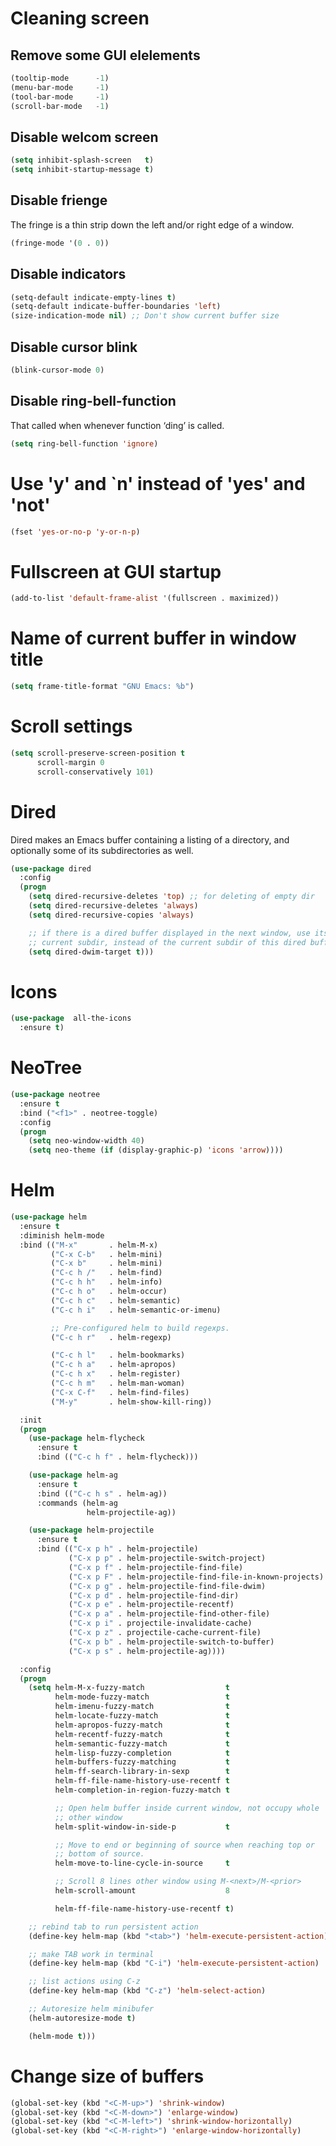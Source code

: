 * Cleaning screen
** Remove some GUI elelements
   #+BEGIN_SRC emacs-lisp
     (tooltip-mode      -1)
     (menu-bar-mode     -1)
     (tool-bar-mode     -1)
     (scroll-bar-mode   -1)
   #+END_SRC

** Disable welcom screen
   #+BEGIN_SRC emacs-lisp
     (setq inhibit-splash-screen   t)
     (setq inhibit-startup-message t)
   #+END_SRC

** Disable frienge
   The fringe is a thin strip down the left and/or right edge of a window.
   #+BEGIN_SRC emacs-lisp
     (fringe-mode '(0 . 0))
   #+END_SRC

** Disable indicators
   #+BEGIN_SRC emacs-lisp
     (setq-default indicate-empty-lines t)
     (setq-default indicate-buffer-boundaries 'left)
     (size-indication-mode nil) ;; Don't show current buffer size
   #+END_SRC

** Disable cursor blink
   #+BEGIN_SRC emacs-lisp
     (blink-cursor-mode 0)
   #+END_SRC

** Disable ring-bell-function
   That called when whenever function ‘ding’ is called.

   #+BEGIN_SRC emacs-lisp
     (setq ring-bell-function 'ignore)
   #+END_SRC

* Use 'y' and `n' instead of 'yes' and 'not'
  #+BEGIN_SRC emacs-lisp
    (fset 'yes-or-no-p 'y-or-n-p)
  #+END_SRC

* Fullscreen at GUI startup
  #+BEGIN_SRC emacs-lisp
    (add-to-list 'default-frame-alist '(fullscreen . maximized))
  #+END_SRC

* Name of current buffer in window title
  #+BEGIN_SRC emacs-lisp
    (setq frame-title-format "GNU Emacs: %b")
  #+END_SRC

* Scroll settings
  #+BEGIN_SRC emacs-lisp
    (setq scroll-preserve-screen-position t
          scroll-margin 0
          scroll-conservatively 101)
  #+END_SRC

* Dired
  Dired makes an Emacs buffer containing a listing of a directory,
  and optionally some of its subdirectories as well.

  #+BEGIN_SRC emacs-lisp
    (use-package dired
      :config
      (progn
        (setq dired-recursive-deletes 'top) ;; for deleting of empty dir
        (setq dired-recursive-deletes 'always)
        (setq dired-recursive-copies 'always)

        ;; if there is a dired buffer displayed in the next window, use its
        ;; current subdir, instead of the current subdir of this dired buffe
        (setq dired-dwim-target t)))

  #+END_SRC
* Icons
  #+BEGIN_SRC emacs-lisp
    (use-package  all-the-icons
      :ensure t)
  #+END_SRC

* NeoTree
  #+BEGIN_SRC emacs-lisp
    (use-package neotree
      :ensure t
      :bind ("<f1>" . neotree-toggle)
      :config
      (progn
        (setq neo-window-width 40)
        (setq neo-theme (if (display-graphic-p) 'icons 'arrow))))
  #+END_SRC

* Helm
  #+BEGIN_SRC emacs-lisp
    (use-package helm
      :ensure t
      :diminish helm-mode
      :bind (("M-x"       . helm-M-x)
             ("C-x C-b"   . helm-mini)
             ("C-x b"     . helm-mini)
             ("C-c h /"   . helm-find)
             ("C-c h h"   . helm-info)
             ("C-c h o"   . helm-occur)
             ("C-c h c"   . helm-semantic)
             ("C-c h i"   . helm-semantic-or-imenu)

             ;; Pre-configured helm to build regexps.
             ("C-c h r"   . helm-regexp)

             ("C-c h l"   . helm-bookmarks)
             ("C-c h a"   . helm-apropos)
             ("C-c h x"   . helm-register)
             ("C-c h m"   . helm-man-woman)
             ("C-x C-f"   . helm-find-files)
             ("M-y"       . helm-show-kill-ring))

      :init
      (progn
        (use-package helm-flycheck
          :ensure t
          :bind (("C-c h f" . helm-flycheck)))

        (use-package helm-ag
          :ensure t
          :bind (("C-c h s" . helm-ag))
          :commands (helm-ag
                     helm-projectile-ag))

        (use-package helm-projectile
          :ensure t
          :bind (("C-x p h" . helm-projectile)
                 ("C-x p p" . helm-projectile-switch-project)
                 ("C-x p f" . helm-projectile-find-file)
                 ("C-x p F" . helm-projectile-find-file-in-known-projects)
                 ("C-x p g" . helm-projectile-find-file-dwim)
                 ("C-x p d" . helm-projectile-find-dir)
                 ("C-x p e" . helm-projectile-recentf)
                 ("C-x p a" . helm-projectile-find-other-file)
                 ("C-x p i" . projectile-invalidate-cache)
                 ("C-x p z" . projectile-cache-current-file)
                 ("C-x p b" . helm-projectile-switch-to-buffer)
                 ("C-x p s" . helm-projectile-ag))))

      :config
      (progn
        (setq helm-M-x-fuzzy-match                  t
              helm-mode-fuzzy-match                 t
              helm-imenu-fuzzy-match                t
              helm-locate-fuzzy-match               t
              helm-apropos-fuzzy-match              t
              helm-recentf-fuzzy-match              t
              helm-semantic-fuzzy-match             t
              helm-lisp-fuzzy-completion            t
              helm-buffers-fuzzy-matching           t
              helm-ff-search-library-in-sexp        t
              helm-ff-file-name-history-use-recentf t
              helm-completion-in-region-fuzzy-match t

              ;; Open helm buffer inside current window, not occupy whole
              ;; other window
              helm-split-window-in-side-p           t

              ;; Move to end or beginning of source when reaching top or
              ;; bottom of source.
              helm-move-to-line-cycle-in-source     t

              ;; Scroll 8 lines other window using M-<next>/M-<prior>
              helm-scroll-amount                    8

              helm-ff-file-name-history-use-recentf t)

        ;; rebind tab to run persistent action
        (define-key helm-map (kbd "<tab>") 'helm-execute-persistent-action)

        ;; make TAB work in terminal
        (define-key helm-map (kbd "C-i") 'helm-execute-persistent-action)

        ;; list actions using C-z
        (define-key helm-map (kbd "C-z") 'helm-select-action)

        ;; Autoresize helm minibufer
        (helm-autoresize-mode t)

        (helm-mode t)))
  #+END_SRC

* Change size of buffers
  #+BEGIN_SRC emacs-lisp
    (global-set-key (kbd "<C-M-up>") 'shrink-window)
    (global-set-key (kbd "<C-M-down>") 'enlarge-window)
    (global-set-key (kbd "<C-M-left>") 'shrink-window-horizontally)
    (global-set-key (kbd "<C-M-right>") 'enlarge-window-horizontally)
  #+END_SRC

